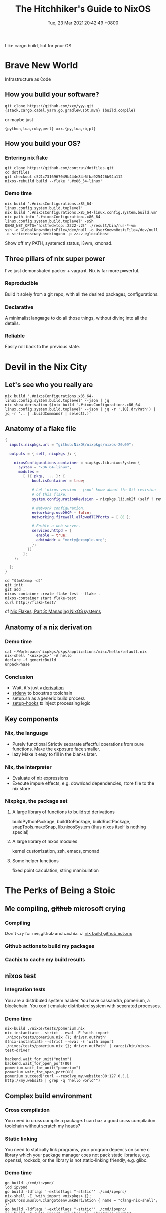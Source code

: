 #+TITLE: The Hitchhiker's Guide to NixOS
#+DATE: Tue, 23 Mar 2021 20:42:49 +0800
#+SLUG: the-hitchhiker-s-guide-to-nixos

Like cargo build, but for your OS.

* Brave New World
Infrastructure as Code
** How you build your software?
#+begin_src shell
  git clone https://github.com/xxx/yyy.git
  {stack,cargo,cabal,yarn,go,gradlew,sbt,mvn} {build,compile}
#+end_src
or maybe just
#+begin_src shell
  {python,lua,ruby,perl} xxx.{py,lua,rb,pl}
#+end_src
** How you build your OS?
[[../pictures/you-guys-are-building-your-own-os.jpg]]
*** Entering nix flake
#+begin_src shell
  git clone https://github.com/contrun/dotfiles.git
  cd dotfiles
  git checkout c524c7316967049b444e84e6fba925426b94a112
  nixos-rebuild build --flake '.#x86_64-linux'
#+end_src
*** Demo time
#+begin_src shell
  nix build '.#nixosConfigurations.x86_64-linux.config.system.build.toplevel'
  nix build '.#nixosConfigurations.x86_64-linux.config.system.build.vm'
  nix path-info '.#nixosConfigurations.x86_64-linux.config.system.build.toplevel' -sSh
  QEMU_NET_OPTS="hostfwd=tcp::2222-:22" ./result/bin/run-*-vm
  ssh -o GlobalKnownHostsFile=/dev/null -o UserKnownHostsFile=/dev/null -o StrictHostKeyChecking=no -p 2222 e@localhost
#+end_src
Show off my PATH, systemctl status, i3wm, xmonad.
** Three pillars of nix super power
I've just demonstrated packer + vagrant. Nix is far more powerful.
*** Reproducible
Build it solely from a git repo, with all the desired packages, configurations.
*** Declarative
A minimalist language to do all those things, without diving into all the details.
*** Reliable
Easily roll back to the previous state.

* Devil in the Nix City
** Let's see who you really are
[[../pictures/who-this-nix-guy-really-is.jpg]]
#+begin_src shell
  nix build '.#nixosConfigurations.x86_64-linux.config.system.build.toplevel' --json | jq
  nix show-derivation $(nix build '.#nixosConfigurations.x86_64-linux.config.system.build.toplevel' --json | jq -r '.[0].drvPath') | jq -r '.. | .buildCommand? | select(.)'
#+end_src
** Anatomy of a flake file
#+begin_src nix
  {
    inputs.nixpkgs.url = "github:NixOS/nixpkgs/nixos-20.09";

    outputs = { self, nixpkgs }: {

      nixosConfigurations.container = nixpkgs.lib.nixosSystem {
        system = "x86_64-linux";
        modules =
          [ ({ pkgs, ... }: {
              boot.isContainer = true;

              # Let 'nixos-version --json' know about the Git revision
              # of this flake.
              system.configurationRevision = nixpkgs.lib.mkIf (self ? rev) self.rev;

              # Network configuration.
              networking.useDHCP = false;
              networking.firewall.allowedTCPPorts = [ 80 ];

              # Enable a web server.
              services.httpd = {
                enable = true;
                adminAddr = "morty@example.org";
              };
            })
          ];
      };

    };
  }
#+end_src
#+begin_src
  cd "$(mktemp -d)"
  git init
  git add .
  nixos-container create flake-test --flake .
  nixos-container start flake-test
  curl http://flake-test/
#+end_src
cf [[https://www.tweag.io/blog/2020-07-31-nixos-flakes/][Nix Flakes, Part 3: Managing NixOS systems]]

** Anatomy of a nix derivation
*** Demo time
#+begin_src shell
  cat ~/Workspace/nixpkgs/pkgs/applications/misc/hello/default.nix
  nix-shell '<nixpkgs>' -A hello
  declare -f genericBuild
  unpackPhase
#+end_src
*** Conclusion
- Wait, it's just a [[https://nixos.org/guides/nix-pills/fundamentals-of-stdenv.html][derivation]]
  [[../pictures/its-all-derivation.png]]
- [[https://nixos.org/guides/nix-pills/fundamentals-of-stdenv.html][stdenv]] to bootstrap toolchain
- [[https://github.com/NixOS/nixpkgs/blob/master/pkgs/stdenv/generic/setup.sh][setup.sh]] as a generic build process
- [[https://github.com/NixOS/nixpkgs/tree/master/pkgs/build-support/setup-hooks][setup-hooks]] to inject processing logic
** Key components
*** Nix, the language
- Purely functional
  Strictly separate effectful operations from pure functions. Make the exposure face smaller.
- lazy
  Make it easy to fill in the blanks later.
*** Nix, the interpreter
- Evaluate of nix expressions
- Execute impure effects, e.g. download dependencies, store file to the nix store
*** Nixpkgs, the package set
**** A large library of functions to build std derivations
buildPythonPackage, buildGoPackage, buildRustPackage, snapTools.makeSnap, lib.nixosSystem (thus nixos itself is nothing special)
**** A large library of nixos modules
kernel customization, zsh, emacs, xmonad
**** Some helper functions
fixed point calculation, string manipulation

* The Perks of Being a Stoic
** Me compiling, +github+ microsoft crying
*** Compiling
[[../pictures/compiling.png]]
Don't cry for me, github and cachix. cf [[https://github.com/contrun/dotfiles/blob/ed9d6022cc80f90a56421a1d51099c3355a75122/.github/workflows/nix.yml][nix build github actions]]
[[../pictures/screenshot-2021-03-24-00-19-19.png]]
*** Github actions to build my packages
*** Cachix to cache my build results
** nixos test
*** Integration tests
You are a distributed system hacker. You have cassandra, pomerium, a blockchain. You don't emulate distributed system with seperated processes.
*** Demo time
#+begin_src shell
  nix-build ./nixos/tests/pomerium.nix
  nix-instantiate --strict --eval -E 'with import ./nixos/tests/pomerium.nix {}; driver.outPath'
  $(nix-instantiate --strict --eval -E 'with import ./nixos/tests/pomerium.nix {}; driver.outPath' | xargs)/bin/nixos-test-driver
#+end_src
#+begin_src pytho
  backend.wait_for_unit("nginx")
  backend.wait_for_open_port(80)
  pomerium.wait_for_unit("pomerium")
  pomerium.wait_for_open_port(80)
  pomerium.succeed("curl --resolve my.website:80:127.0.0.1 http://my.website | grep -q 'hello world'")
#+end_src
** Complex build environment
*** Cross compilation
You need to cross compile a package. I can haz a good cross compilation toolchain without scratch my heads?
*** Static linking
You need to statically link programs, your program depends on some c library which your package manager does not pack static libraries, e.g. openssl, rocksdb, or the library is not static-linking friendly, e.g. glibc.
*** Demo time
#+begin_src shell
  go build ./cmd/ipvpnd/
  ldd ipvpnd
  go build -ldflags '-extldflags "-static"' ./cmd/ipvpnd/
  nix-shell -E 'with import <nixpkgs> {}; pkgsCross.musl64.clangStdenv.mkDerivation { name = "clang-nix-shell"; }'
  go build -ldflags '-extldflags "-static"' ./cmd/ipvpnd/
  nix-build -E 'with import <nixpkgs> {}; pkgsCross.aarch64-multiplatform-musl.hello'
  file ./result/bin/hello
  qemu-aarch64 ./result/bin/hello
  ./result/bin/hello # courtesy of binfmt.emulatedSystems = [ "aarch64-linux" ];
#+end_src
** Build farms
Outsource cpu-intensive tasks to faster machines. See the above ~nix-build -E 'with import <nixpkgs> {}; pkgsCross.aarch64-multiplatform-musl.hello'~.
** dev shells, direnv for projects
- Foreign libraries, openssl, rocksdb etc.
- Some projects even customize toolchains, scylla db
- Some projects are just monsters. Android (see [[https://github.com/danielfullmer/robotnix][robotnix]]). Chrome.
- Integrate databases, caches (just use docker compose?), what about kernel integration?
- ~compile_commands.json~ ~PATH="$HOME/.cache/bin:$PATH" dontUnpack=y dontInstall=y dontFixup=y src=. genericBuild~
- Case study: [[https://docs.haskellstack.org/en/stable/nix_integration/][stack]]
- Case study: [[https://github.com/direnv/direnv][direnv]]
- Demo time: [[https://github.com/NixOS/nix/][nix]]
** Atomic updates, Easy rollback
#+begin_src shell
  realpath /nix/var/nix/profiles/system
  realpath /run/current-system/
  nixos-rebuild switch --rollback xxx
  ls /run/secrets*
#+end_src
** containers
See ~nixos-container create flake-test --flake .~
** nixops


* Great Expectations
[[../pictures/all-my-base-are-belong-to-you.png]]
** Nice-to-have improvements
*** Beginner-friendliness
- Learning curve
- Documentation
- Diagnostics
- Tooling
- Mirrors
*** Enterprise-grade applications
- Eco-system
- Professionalism
*** Versatility
- painless dev shell
- incremental build
- rootlessness
** All your base are belong to us
*** [[https://github.com/divnix/devos][devos]]
*** [[https://github.com/saschagrunert/kubernix][kubernix]]
*** [[https://github.com/NixOS/nixops][nixops]]
*** [[https://github.com/serokell/deploy-rs][deploy-rs]]
*** [[https://github.com/hercules-ci][Hercules CI]]
*** [[https://github.com/tweag/trustix][trustix]]
*** [[https://discourse.nixos.org/t/introducing-flox-nix-for-simplicity-and-scale/11275][Flox]]
